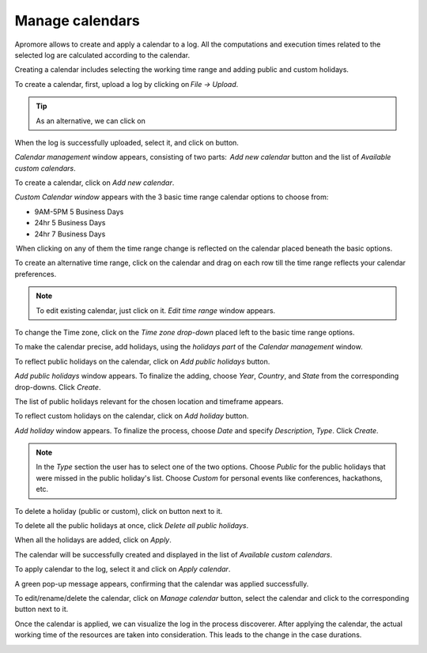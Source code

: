 ########################
Manage calendars
########################

Apromore allows to create and apply a calendar to a log. All the computations and execution times related to the selected log are calculated according to the calendar.

Creating a calendar includes selecting the working time range and adding public and custom holidays.

To create a calendar, first, upload a log by clicking on *File -> Upload*.

.. tip:: As an alternative, we can click on |image30|

|image1|

When the log is successfully uploaded, select it, and click on |image1.1| button.

|image2|

*Calendar management* window appears, consisting of two parts:  *Add new calendar* button and the list of *Available custom calendars*.

|image3|

To create a calendar, click on *Add new calendar*.

|image4|

*Custom Calendar window* appears with the 3 basic time range calendar options to choose from:

* 9AM-5PM 5 Business Days
* 24hr 5 Business Days
* 24hr 7 Business Days

 When clicking on any of them the time range change is reflected on the calendar placed beneath the basic options.

|image5|

To create an alternative time range, click on the calendar and drag on each row till the time range reflects your calendar preferences.

.. note:: To edit existing calendar, just click on it. *Edit time range* window appears.

|image6|

To change the Time zone, click on the *Time zone drop-down* placed left to the basic time range options.

|image7|

To make the calendar precise, add holidays, using the *holidays part* of the *Calendar management* window.

|image8|

To reflect public holidays on the calendar, click on *Add public holidays* button.

|image9|

*Add public holidays* window appears. To finalize the adding, choose *Year*, *Country*, and *State* from the corresponding drop-downs. Click *Create*.

|image10|

The list of public holidays relevant for the chosen location and timeframe appears.

|image11|

To reflect custom holidays on the calendar, click on *Add holiday* button.

|image12|

*Add holiday* window appears. To finalize the process, choose *Date* and specify *Description*, *Type*. Click *Create*.

.. note::
  In the *Type* section the user has to select one of the two options.
  Choose *Public* for the public holidays that were missed in the public holiday's list.
  Choose *Custom* for personal events like conferences, hackathons, etc.

|image13|

To delete a holiday (public or custom), click on  |image7.1| button next to it.

|image14|

To delete all the public holidays at once, click *Delete all public holidays*.

|image15|

When all the holidays are added, click on *Apply*.

|image16|

The calendar will be successfully created and displayed in the list of *Available custom calendars*.

|image17|

To apply calendar to the log, select it and click on *Apply calendar*.

|image18|

A green pop-up message appears, confirming that the calendar was applied successfully.

|image19|

To edit/rename/delete the calendar, click on *Manage calendar* button, select the calendar and click to the corresponding button next to it.

|image20|

Once the calendar is applied, we can visualize the log in the process discoverer. After applying the calendar, the actual working time of the resources are taken into consideration. This leads to the change in the case durations.

|image21|


.. |image1| image:: /images/managecalendars/1.png
.. |image1.1| image:: /images/managecalendars/1.1.png
	  :width: 20
.. |image2| image:: /images/managecalendars/2.png
.. |image3| image:: /images/managecalendars/3.png
.. |image4| image:: /images/managecalendars/4.png
.. |image5| image:: /images/managecalendars/5.png
.. |image6| image:: /images/managecalendars/6.png
.. |image7| image:: /images/managecalendars/7.png
.. |image7.1| image:: /images/managecalendars/7.1.png
	  :width: 20
.. |image8| image:: /images/managecalendars/8.png
.. |image9| image:: /images/managecalendars/9.png
.. |image10| image:: /images/managecalendars/10.png
.. |image11| image:: /images/managecalendars/11.png
.. |image12| image:: /images/managecalendars/12.png
.. |image13| image:: /images/managecalendars/13.png
.. |image14| image:: /images/managecalendars/14.png
.. |image15| image:: /images/managecalendars/15.png
.. |image16| image:: /images/managecalendars/16.png
.. |image17| image:: /images/managecalendars/17.png
.. |image18| image:: /images/managecalendars/18.png
.. |image19| image:: /images/managecalendars/19.png
.. |image20| image:: /images/managecalendars/20.png
.. |image21| image:: /images/managecalendars/21.png
.. |image30| image:: /images/managecalendars/30.png
	  :width: 20
